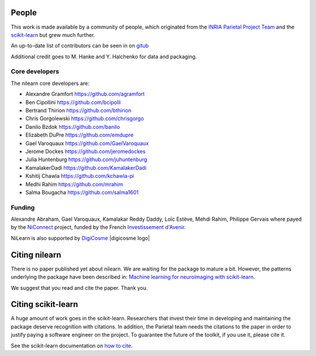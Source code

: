 .. -*- mode: rst -*-

People
------

This work is made available by a community of people, which
originated from
the `INRIA Parietal Project Team <https://team.inria.fr/parietal/>`_
and the `scikit-learn <http://scikit-learn.org/>`_ but grew much further.

An up-to-date list of contributors can be seen in on `gitub
<https://github.com/nilearn/nilearn/graphs/contributors>`_

Additional credit goes to M. Hanke and Y. Halchenko for data and packaging.

.. _core_devs:

Core developers
.................

The nilearn core developers are:

* Alexandre Gramfort https://github.com/agramfort
* Ben Cipollini https://github.com/bcipolli
* Bertrand Thirion https://github.com/bthirion
* Chris Gorgolewski https://github.com/chrisgorgo
* Danilo Bzdok https://github.com/banilo
* Elizabeth DuPre https://github.com/emdupre
* Gael Varoquaux https://github.com/GaelVaroquaux
* Jerome Dockes https://github.com/jeromedockes
* Julia Huntenburg https://github.com/juhuntenburg
* KamalakerDadi https://github.com/KamalakerDadi
* Kshitij Chawla https://github.com/kchawla-pi
* Medhi Rahim https://github.com/mrahim
* Salma Bougacha https://github.com/salma1601

Funding
........

Alexandre Abraham, Gael Varoquaux, Kamalakar Reddy Daddy, Loïc Estève,
Mehdi Rahim, Philippe Gervais where payed by the `NiConnect
<https://team.inria.fr/parietal/18-2/spatial_patterns/niconnect>`_
project, funded by the French `Investissement d'Avenir
<http://www.gouvernement.fr/investissements-d-avenir-cgi>`_.

NiLearn is also supported by `DigiCosme <https://digicosme.lri.fr>`_ |digicosme logo|

.. _citing:

Citing nilearn
------------------------

There is no paper published yet about nilearn. We are waiting for the
package to mature a bit. However, the patterns underlying the package
have been described in: `Machine learning for neuroimaging with
scikit-learn
<http://journal.frontiersin.org/article/10.3389/fninf.2014.00014/abstract>`_.

We suggest that you read and cite the paper. Thank you.


Citing scikit-learn
------------------------

A huge amount of work goes in the scikit-learn. Researchers that invest
their time in developing and maintaining the package deserve recognition
with citations. In addition, the Parietal team needs the citations to the
paper in order to justify paying a software engineer on the project. To
guarantee the future of the toolkit, if you use it, please cite it.

See the scikit-learn documentation on `how to cite
<http://scikit-learn.org/stable/about.html#citing-scikit-learn>`_.


.. |digicomse logo| image:: logos/digi-saclay-logo-small.png
    :height: 25
    :alt: DigiComse Logo
